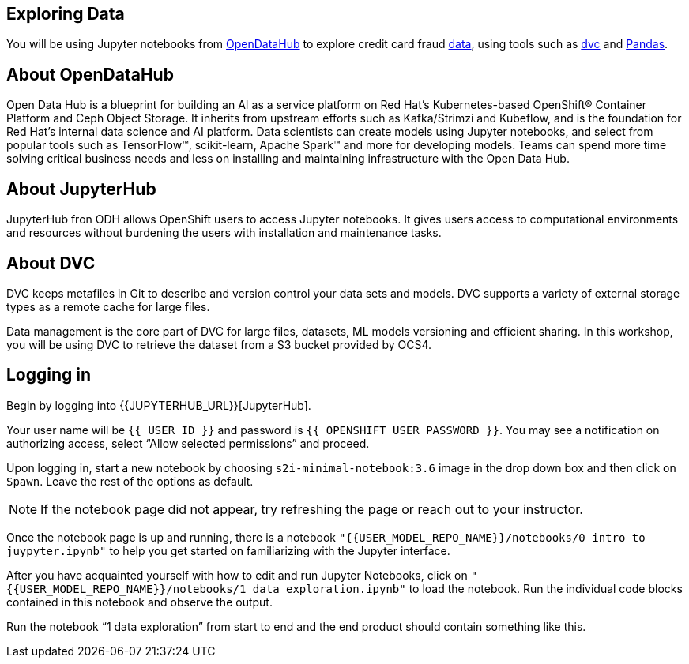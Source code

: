 == Exploring Data

You will be using Jupyter notebooks from
https://opendatahub.io/[OpenDataHub] to explore credit card fraud
https://www.kaggle.com/mlg-ulb/creditcardfraud[data], using tools such
as https://dvc.org/[dvc] and https://pandas.pydata.org/[Pandas].

== About OpenDataHub

Open Data Hub is a blueprint for building an AI as a service platform on
Red Hat’s Kubernetes-based OpenShift® Container Platform and Ceph Object
Storage. It inherits from upstream efforts such as Kafka/Strimzi and
Kubeflow, and is the foundation for Red Hat’s internal data science and
AI platform. Data scientists can create models using Jupyter notebooks,
and select from popular tools such as TensorFlow™, scikit-learn, Apache
Spark™ and more for developing models. Teams can spend more time solving
critical business needs and less on installing and maintaining
infrastructure with the Open Data Hub.

== About JupyterHub

JupyterHub fron ODH allows OpenShift users to access Jupyter notebooks.
It gives users access to computational environments and resources
without burdening the users with installation and maintenance tasks.

== About DVC

DVC keeps metafiles in Git to describe and version control your data
sets and models. DVC supports a variety of external storage types as a
remote cache for large files.

Data management is the core part of DVC for large files, datasets, ML
models versioning and efficient sharing. In this workshop, you will be
using DVC to retrieve the dataset from a S3 bucket provided by OCS4.

== Logging in

Begin by logging into {{JUPYTERHUB_URL}}[JupyterHub].

Your user name will be `{{  USER_ID }}` and password is
`{{  OPENSHIFT_USER_PASSWORD }}`.
You may see a notification on authorizing access, select “Allow selected permissions” and proceed.

Upon logging in, start a new notebook by choosing
`s2i-minimal-notebook:3.6` image in the drop down box and then click on
`Spawn`. Leave the rest of the options as default.

[NOTE]
====
If the notebook page did not appear, try refreshing the page or
reach out to your instructor.

====

Once the notebook page is up and running, there is a notebook `"{{USER_MODEL_REPO_NAME}}/notebooks/0 intro to juypyter.ipynb"` to help you get started on familiarizing with the Jupyter interface.

After you have acquainted yourself with how to edit and run Jupyter Notebooks, click on `"{{USER_MODEL_REPO_NAME}}/notebooks/1 data exploration.ipynb"` to load the notebook. Run the individual code blocks contained in this notebook and observe the output.

Run the notebook “1 data exploration” from start to end and the end product should contain something like this.
